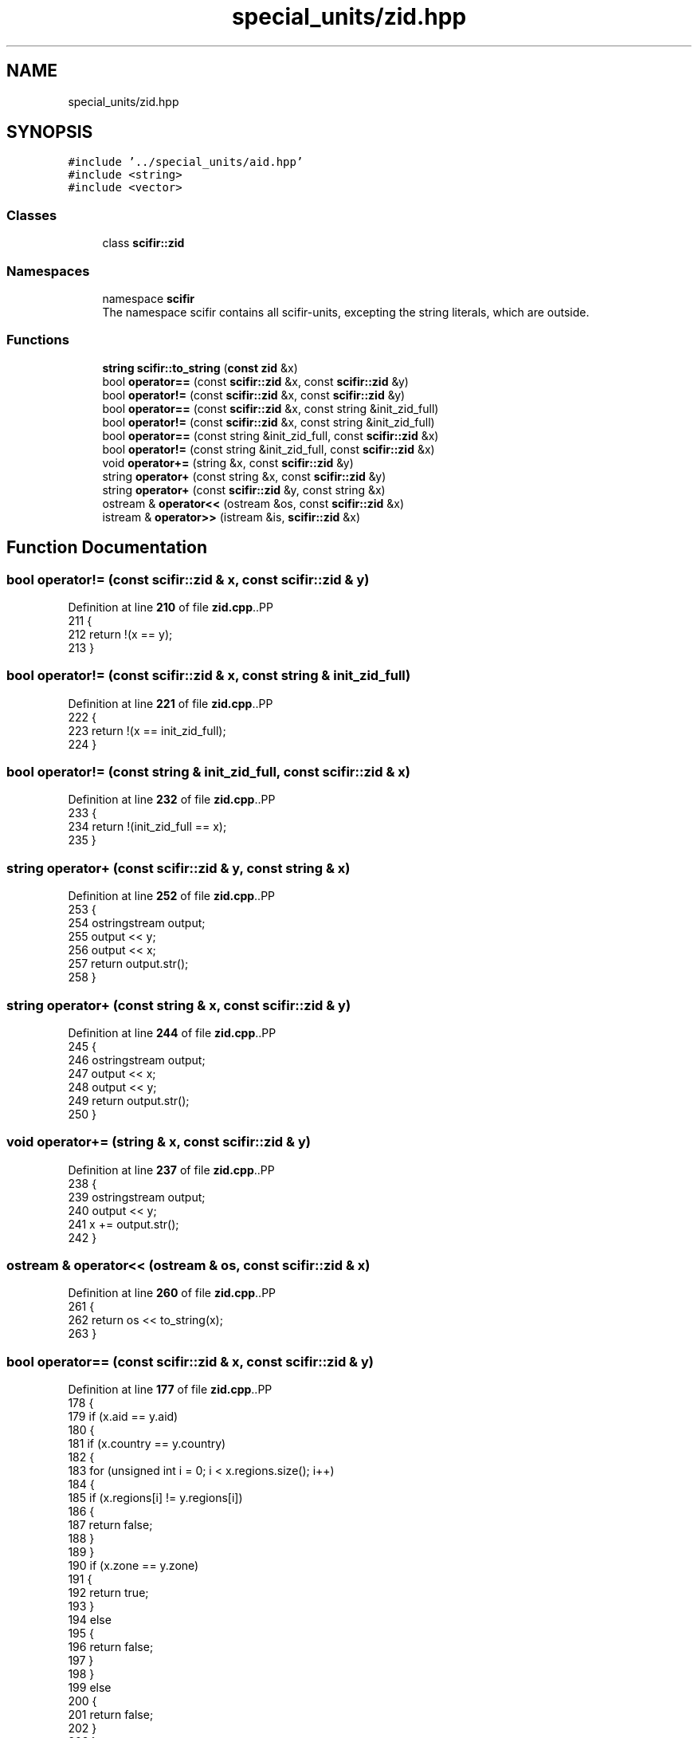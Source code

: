 .TH "special_units/zid.hpp" 3 "Version 2.0.0" "scifir-units" \" -*- nroff -*-
.ad l
.nh
.SH NAME
special_units/zid.hpp
.SH SYNOPSIS
.br
.PP
\fC#include '\&.\&./special_units/aid\&.hpp'\fP
.br
\fC#include <string>\fP
.br
\fC#include <vector>\fP
.br

.SS "Classes"

.in +1c
.ti -1c
.RI "class \fBscifir::zid\fP"
.br
.in -1c
.SS "Namespaces"

.in +1c
.ti -1c
.RI "namespace \fBscifir\fP"
.br
.RI "The namespace scifir contains all scifir-units, excepting the string literals, which are outside\&. "
.in -1c
.SS "Functions"

.in +1c
.ti -1c
.RI "\fBstring\fP \fBscifir::to_string\fP (\fBconst\fP \fBzid\fP &x)"
.br
.ti -1c
.RI "bool \fBoperator==\fP (const \fBscifir::zid\fP &x, const \fBscifir::zid\fP &y)"
.br
.ti -1c
.RI "bool \fBoperator!=\fP (const \fBscifir::zid\fP &x, const \fBscifir::zid\fP &y)"
.br
.ti -1c
.RI "bool \fBoperator==\fP (const \fBscifir::zid\fP &x, const string &init_zid_full)"
.br
.ti -1c
.RI "bool \fBoperator!=\fP (const \fBscifir::zid\fP &x, const string &init_zid_full)"
.br
.ti -1c
.RI "bool \fBoperator==\fP (const string &init_zid_full, const \fBscifir::zid\fP &x)"
.br
.ti -1c
.RI "bool \fBoperator!=\fP (const string &init_zid_full, const \fBscifir::zid\fP &x)"
.br
.ti -1c
.RI "void \fBoperator+=\fP (string &x, const \fBscifir::zid\fP &y)"
.br
.ti -1c
.RI "string \fBoperator+\fP (const string &x, const \fBscifir::zid\fP &y)"
.br
.ti -1c
.RI "string \fBoperator+\fP (const \fBscifir::zid\fP &y, const string &x)"
.br
.ti -1c
.RI "ostream & \fBoperator<<\fP (ostream &os, const \fBscifir::zid\fP &x)"
.br
.ti -1c
.RI "istream & \fBoperator>>\fP (istream &is, \fBscifir::zid\fP &x)"
.br
.in -1c
.SH "Function Documentation"
.PP 
.SS "bool operator!= (const \fBscifir::zid\fP & x, const \fBscifir::zid\fP & y)"

.PP
Definition at line \fB210\fP of file \fBzid\&.cpp\fP\&..PP
.nf
211 {
212     return !(x == y);
213 }
.fi

.SS "bool operator!= (const \fBscifir::zid\fP & x, const string & init_zid_full)"

.PP
Definition at line \fB221\fP of file \fBzid\&.cpp\fP\&..PP
.nf
222 {
223     return !(x == init_zid_full);
224 }
.fi

.SS "bool operator!= (const string & init_zid_full, const \fBscifir::zid\fP & x)"

.PP
Definition at line \fB232\fP of file \fBzid\&.cpp\fP\&..PP
.nf
233 {
234     return !(init_zid_full == x);
235 }
.fi

.SS "string operator+ (const \fBscifir::zid\fP & y, const string & x)"

.PP
Definition at line \fB252\fP of file \fBzid\&.cpp\fP\&..PP
.nf
253 {
254     ostringstream output;
255     output << y;
256     output << x;
257     return output\&.str();
258 }
.fi

.SS "string operator+ (const string & x, const \fBscifir::zid\fP & y)"

.PP
Definition at line \fB244\fP of file \fBzid\&.cpp\fP\&..PP
.nf
245 {
246     ostringstream output;
247     output << x;
248     output << y;
249     return output\&.str();
250 }
.fi

.SS "void operator+= (string & x, const \fBscifir::zid\fP & y)"

.PP
Definition at line \fB237\fP of file \fBzid\&.cpp\fP\&..PP
.nf
238 {
239     ostringstream output;
240     output << y;
241     x += output\&.str();
242 }
.fi

.SS "ostream & operator<< (ostream & os, const \fBscifir::zid\fP & x)"

.PP
Definition at line \fB260\fP of file \fBzid\&.cpp\fP\&..PP
.nf
261 {
262     return os << to_string(x);
263 }
.fi

.SS "bool operator== (const \fBscifir::zid\fP & x, const \fBscifir::zid\fP & y)"

.PP
Definition at line \fB177\fP of file \fBzid\&.cpp\fP\&..PP
.nf
178 {
179     if (x\&.aid == y\&.aid)
180     {
181         if (x\&.country == y\&.country)
182         {
183             for (unsigned int i = 0; i < x\&.regions\&.size(); i++)
184             {
185                 if (x\&.regions[i] != y\&.regions[i])
186                 {
187                     return false;
188                 }
189             }
190             if (x\&.zone == y\&.zone)
191             {
192                 return true;
193             }
194             else
195             {
196                 return false;
197             }
198         }
199         else
200         {
201             return false;
202         }
203     }
204     else
205     {
206         return false;
207     }
208 }
.fi

.SS "bool operator== (const \fBscifir::zid\fP & x, const string & init_zid_full)"

.PP
Definition at line \fB215\fP of file \fBzid\&.cpp\fP\&..PP
.nf
216 {
217     scifir::zid y = scifir::zid(init_zid_full);
218     return (x == y);
219 }
.fi

.SS "bool operator== (const string & init_zid_full, const \fBscifir::zid\fP & x)"

.PP
Definition at line \fB226\fP of file \fBzid\&.cpp\fP\&..PP
.nf
227 {
228     scifir::zid y = scifir::zid(init_zid_full);
229     return (x == y);
230 }
.fi

.SS "istream & operator>> (istream & is, \fBscifir::zid\fP & x)"

.PP
Definition at line \fB265\fP of file \fBzid\&.cpp\fP\&..PP
.nf
266 {
267     char a[256];
268     is\&.getline(a, 256);
269     string b(a);
270     boost::trim(b);
271     x = scifir::zid(b);
272     return is;
273 }
.fi

.SH "Author"
.PP 
Generated automatically by Doxygen for scifir-units from the source code\&.
